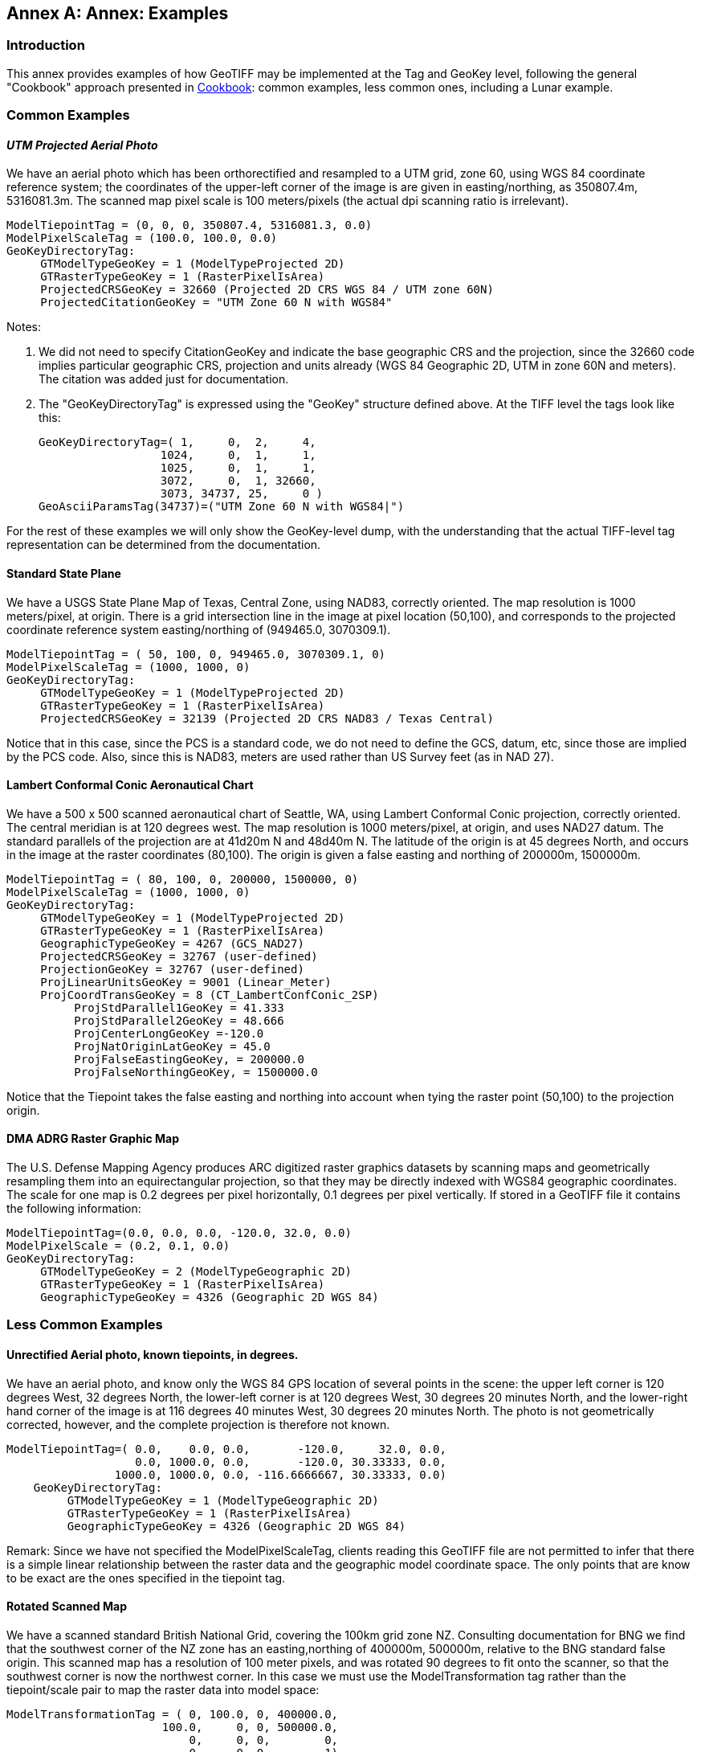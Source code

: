 [appendix]
:appendix-caption: Annex
== Annex: Examples

=== Introduction
This annex provides examples of how GeoTIFF may be implemented at the Tag and GeoKey level, following the general "Cookbook" approach presented in <<annex_b.adoc#Cookbook for Defining Transformations, Cookbook>>: common examples, less common ones, including a Lunar example.

=== Common Examples
==== _UTM Projected Aerial Photo_
We have an aerial photo which has been orthorectified and resampled to a UTM grid, zone 60, using WGS 84 coordinate reference system; the coordinates of the upper-left corner of the image is are given in easting/northing, as 350807.4m, 5316081.3m. The scanned map pixel scale is 100 meters/pixels (the actual dpi scanning ratio is irrelevant).

     ModelTiepointTag = (0, 0, 0, 350807.4, 5316081.3, 0.0)
     ModelPixelScaleTag = (100.0, 100.0, 0.0)
     GeoKeyDirectoryTag:
          GTModelTypeGeoKey = 1 (ModelTypeProjected 2D)
          GTRasterTypeGeoKey = 1 (RasterPixelIsArea)
          ProjectedCRSGeoKey = 32660 (Projected 2D CRS WGS 84 / UTM zone 60N)
          ProjectedCitationGeoKey = "UTM Zone 60 N with WGS84"

Notes:

. We did not need to specify CitationGeoKey and indicate the base geographic CRS and the projection, since the 32660 code implies particular geographic CRS, projection and units already (WGS 84 Geographic 2D, UTM in zone 60N and meters). The citation was added just for documentation.

. The "GeoKeyDirectoryTag" is expressed using the "GeoKey" structure defined above. At the TIFF level the tags look like this:

    GeoKeyDirectoryTag=( 1,     0,  2,     4,
                      1024,     0,  1,     1,
                      1025,     0,  1,     1,
                      3072,     0,  1, 32660,
                      3073, 34737, 25,     0 )
    GeoAsciiParamsTag(34737)=("UTM Zone 60 N with WGS84|")

For the rest of these examples we will only show the GeoKey-level
 dump, with the understanding that the actual TIFF-level tag
 representation can be determined from the documentation.

==== Standard State Plane
We have a USGS State Plane Map of Texas, Central Zone, using NAD83, correctly oriented. The map resolution is 1000 meters/pixel, at origin. There is a grid intersection line in the image at pixel location (50,100), and corresponds to the projected coordinate reference system easting/northing of (949465.0, 3070309.1).

     ModelTiepointTag = ( 50, 100, 0, 949465.0, 3070309.1, 0)
     ModelPixelScaleTag = (1000, 1000, 0)
     GeoKeyDirectoryTag:
          GTModelTypeGeoKey = 1 (ModelTypeProjected 2D)
          GTRasterTypeGeoKey = 1 (RasterPixelIsArea)
          ProjectedCRSGeoKey = 32139 (Projected 2D CRS NAD83 / Texas Central)

Notice that in this case, since the PCS is a standard code, we do not need to define the GCS, datum, etc, since those are implied by the PCS code. Also, since this is NAD83, meters are used rather than US Survey feet (as in NAD 27).

==== Lambert Conformal Conic Aeronautical Chart
We have a 500 x 500 scanned aeronautical chart of Seattle, WA, using Lambert Conformal Conic projection, correctly oriented. The central meridian is at 120 degrees west. The map resolution is 1000 meters/pixel, at origin, and uses NAD27 datum. The standard parallels of the projection are at 41d20m N and 48d40m N. The latitude of the origin is at 45 degrees North, and occurs in the image at the raster coordinates (80,100). The origin is given a false easting and northing of 200000m, 1500000m.

     ModelTiepointTag = ( 80, 100, 0, 200000, 1500000, 0)
     ModelPixelScaleTag = (1000, 1000, 0)
     GeoKeyDirectoryTag:
          GTModelTypeGeoKey = 1 (ModelTypeProjected 2D)
          GTRasterTypeGeoKey = 1 (RasterPixelIsArea)
          GeographicTypeGeoKey = 4267 (GCS_NAD27)
          ProjectedCRSGeoKey = 32767 (user-defined)
          ProjectionGeoKey = 32767 (user-defined)
          ProjLinearUnitsGeoKey = 9001 (Linear_Meter)
          ProjCoordTransGeoKey = 8 (CT_LambertConfConic_2SP)
               ProjStdParallel1GeoKey = 41.333
               ProjStdParallel2GeoKey = 48.666
               ProjCenterLongGeoKey =-120.0
               ProjNatOriginLatGeoKey = 45.0
               ProjFalseEastingGeoKey, = 200000.0
               ProjFalseNorthingGeoKey, = 1500000.0

Notice that the Tiepoint takes the false easting and northing into account when tying the raster point (50,100) to the projection origin.

==== DMA ADRG Raster Graphic Map
The U.S. Defense Mapping Agency produces ARC digitized raster graphics datasets by scanning maps and geometrically resampling them into an equirectangular projection, so that they may be directly indexed with WGS84 geographic coordinates. The scale for one map is 0.2 degrees per pixel horizontally, 0.1 degrees per pixel vertically. If stored in a GeoTIFF file it contains the following information:

     ModelTiepointTag=(0.0, 0.0, 0.0, -120.0, 32.0, 0.0)
     ModelPixelScale = (0.2, 0.1, 0.0)
     GeoKeyDirectoryTag:
          GTModelTypeGeoKey = 2 (ModelTypeGeographic 2D)
          GTRasterTypeGeoKey = 1 (RasterPixelIsArea)
          GeographicTypeGeoKey = 4326 (Geographic 2D WGS 84)

=== Less Common Examples
==== Unrectified Aerial photo, known tiepoints, in degrees.

We have an aerial photo, and know only the WGS 84 GPS location of several points in the scene: the upper left corner is 120 degrees West, 32 degrees North, the lower-left corner is at 120 degrees West, 30 degrees 20 minutes North, and the lower-right hand corner of the image is at 116 degrees 40 minutes West, 30 degrees 20 minutes North. The photo is not geometrically corrected, however, and the complete projection is therefore not known.

     ModelTiepointTag=( 0.0,    0.0, 0.0,       -120.0,     32.0, 0.0,
                        0.0, 1000.0, 0.0,       -120.0, 30.33333, 0.0,
                     1000.0, 1000.0, 0.0, -116.6666667, 30.33333, 0.0)
         GeoKeyDirectoryTag:
              GTModelTypeGeoKey = 1 (ModelTypeGeographic 2D)
              GTRasterTypeGeoKey = 1 (RasterPixelIsArea)
              GeographicTypeGeoKey = 4326 (Geographic 2D WGS 84)

Remark: Since we have not specified the ModelPixelScaleTag, clients reading this GeoTIFF file are not permitted to infer that there is a simple linear relationship between the raster data and the geographic model coordinate space. The only points that are know to be exact are the ones specified in the tiepoint tag.

==== Rotated Scanned Map
We have a scanned standard British National Grid, covering the 100km grid zone NZ. Consulting documentation for BNG we find that the southwest corner of the NZ zone has an easting,northing of 400000m, 500000m, relative to the BNG standard false origin. This scanned map has a resolution of 100 meter pixels, and was rotated 90 degrees to fit onto the scanner, so that the southwest corner is now the northwest corner. In this case we must use the ModelTransformation tag rather than the tiepoint/scale pair to map the raster data into model space:

     ModelTransformationTag = ( 0, 100.0, 0, 400000.0,
                            100.0,     0, 0, 500000.0,
                                0,     0, 0,        0,
                                0,     0, 0,        1)
       GeoKeyDirectoryTag:
            GTModelTypeGeoKey = 1 ( ModelTypeProjected 2D)
            GTRasterTypeGeoKey = 1 (RasterPixelIsArea)
            ProjectedCRSGeoKey = 27700 (ProjectedCRS OSGB 1936 / British National Grid)
            ProjectedCitationGeoKey = "British National Grid, Zone NZ"

Remark: the matrix has 100.0 in the off-diagonals due to the 90 degree rotation; increasing I points north, and increasing J points east.

==== Digital Elevation Model
The DMA stores digital elevation models using an equirectangular projection, so that it may be indexed with WGS 84 geographic coordinates. Since elevation postings are point-values, the pixels should not be considered as filling areas, but as point-values at grid vertices. To accommodate the base elevation of the Angeles Crest forest, the pixel value of 0 corresponds to an elevation of 1000 meters relative to WGS 84 reference ellipsoid. The upper left corner is at 120 degrees West, 32 degrees North, and has a pixel scale of 0.2 degrees/pixel longitude, 0.1 degrees/pixel latitude.

     ModelTiepointTag=(0.0, 0.0, 0.0, -120.0, 32.0, 1000.0)
     ModelPixelScale = (0.2, 0.1, 1.0)
     GeoKeyDirectoryTag:
          GTModelTypeGeoKey = 2 (ModelTypeGeographic 2D)
          GTRasterTypeGeoKey = 2 (RasterPixelIsPoint)
          GeographicTypeGeoKey = 4326 (Geographic 2D WGS 84)
          VerticalGeoKey = 4979 (Geographic 3D WGS 84, used here to document use of ellipsoidal height)
          VerticalCitationGeoKey = "Geographic 3D WGS 84, Ellipsoidal height"
          VerticalUnitsGeoKey = 9001 (Linear_Meter)

Remarks:

. Note the "RasterPixelIsPoint" raster space, indicating that the DEM posting of the first pixel is at the raster point (0,0,0), and therefore corresponds to 120W,32N exactly.

. The third value of the "PixelScale" is 1.0 to indicate that a single pixel-value unit corresponds to 1 meter, and the last tiepoint value indicates that base value zero indicates 1000m above the reference surface.

==== Spherical Moon Example

===== Introduction
The GeoTIFF Standard can be used for images from extraterrestrial bodies as well as the Earth. This Annex illustrates a simple example for a spherical Moon. This example also shows how more custom Earth-base examples could also be defined, highlighting the flexibility of the GeoTiff standard.

===== Example
Note this example (using listgeo), is showing the header values as mapped strings instead of the original short Integer. e.g. GTModelTypeGeoKey = ModelTypeProjected (which is really mapped from value 1) see:
https://github.com/ufz/geotiff/blob/473ab941f80592ada6a226ec666d7e6e8f79c21b/geonames.h#L67

$ listgeo Lunar_LRO_LOLA_Global_LDEM_118m_Mar2014.tif
```
Geotiff_Information:
   Version: 1
   Key_Revision: 1.0
   Tagged_Information:
      ModelTiepointTag (2,3):
         0                 0                 0
         -5458203.076608   2729101.538304    0
      ModelPixelScaleTag (1,3):
         118.4505876       118.4505876       0
      End_Of_Tags.
   Keyed_Information:
      GTModelTypeGeoKey (Short,1): ModelTypeProjected
      GTRasterTypeGeoKey (Short,1): RasterPixelIsArea
      GTCitationGeoKey (Ascii,29): "SimpleCylindrical Moon"
      GeographicTypeGeoKey (Short,1): User-Defined
      GeogCitationGeoKey (Ascii,124): "GCS Name = Moon 2000|Datum = D_Moon_2000|Ellipsoid =
          Moon_2000_IAU_IAG|Primem = Reference_Meridian|AUnits = Decimal_Degree|"
      GeogGeodeticDatumGeoKey (Short,1): User-Defined
      GeogAngularUnitSizeGeoKey (Double,1): 0.0174532925199433
      GeogEllipsoidGeoKey (Short,1): User-Defined
      GeogSemiMajorAxisGeoKey (Double,1): 1737400
      GeogSemiMinorAxisGeoKey (Double,1): 1737400
      GeogPrimeMeridianLongGeoKey (Double,1): 0
      ProjectedCSTypeGeoKey (Short,1): User-Defined
      ProjectionGeoKey (Short,1): User-Defined
      ProjCoordTransGeoKey (Short,1): CT_Equirectangular
      ProjLinearUnitsGeoKey (Short,1): Linear_Meter
      ProjStdParallel1GeoKey (Double,1): 0
      ProjFalseEastingGeoKey (Double,1): 0
      ProjFalseNorthingGeoKey (Double,1): 0
      ProjCenterLongGeoKey (Double,1): 0
      ProjCenterLatGeoKey (Double,1): 0
      End_Of_Keys.
   End_Of_Geotiff.
```
